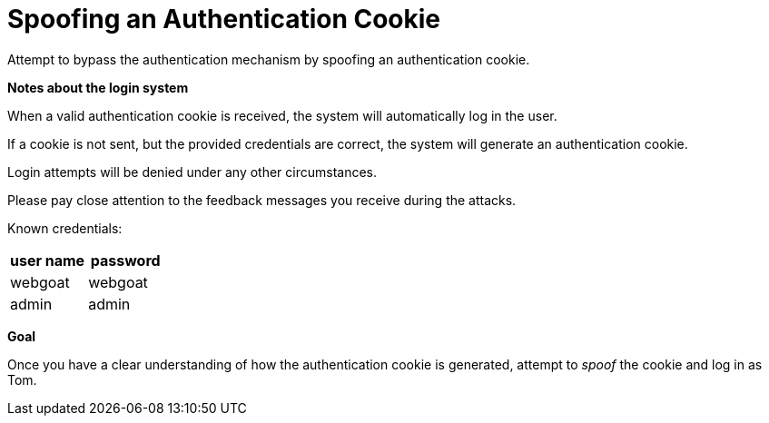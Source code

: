 = Spoofing an Authentication Cookie

Attempt to bypass the authentication mechanism by spoofing an authentication cookie.

*Notes about the login system*

When a valid authentication cookie is received, the system will automatically log in the user.

If a cookie is not sent, but the provided credentials are correct, the system will generate an authentication cookie.

Login attempts will be denied under any other circumstances.

Please pay close attention to the feedback messages you receive during the attacks.

Known credentials:

[frame=ends]
|===
|user name |password

|webgoat
|webgoat

|admin
|admin
|===

*Goal*

Once you have a clear understanding of how the authentication cookie is generated, attempt to _spoof_ the cookie and log in as Tom.
